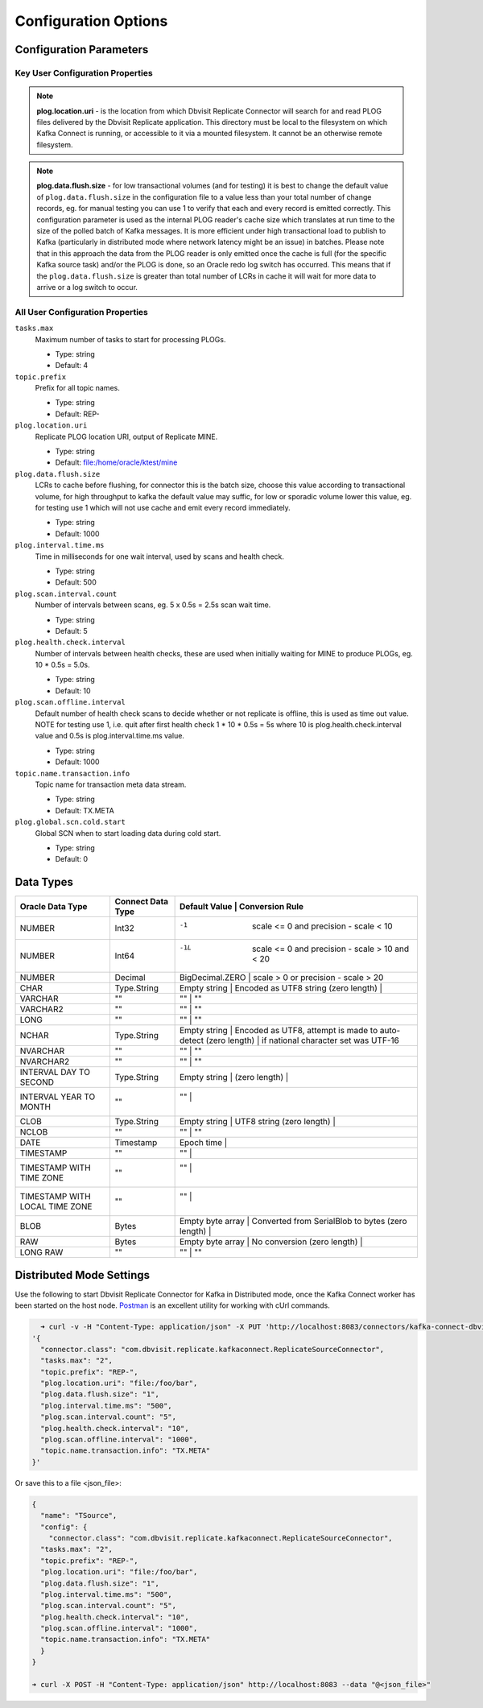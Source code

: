 Configuration Options
=====================

Configuration Parameters
------------------------

Key User Configuration Properties
^^^^^^^^^^^^^^^^^^^^^^^^^^^^^^^^^

.. note::
    **plog.location.uri** - is the location from which Dbvisit Replicate Connector will search for and read PLOG files delivered by the Dbvisit Replicate application. This directory must be local to the filesystem on which Kafka Connect is running, or accessible to it via a mounted filesystem. It cannot be an otherwise remote filesystem.

.. note::
    **plog.data.flush.size** - for low transactional volumes (and for testing) it is best to change the default value of ``plog.data.flush.size`` in the configuration file to a value less than your total number of change records, eg. for manual testing you can use 1 to verify that each and every record is emitted correctly. This configuration parameter is used as the internal PLOG reader's cache size which translates at run time to the size of the polled batch of Kafka messages. It is more efficient under high transactional load to publish to Kafka (particularly in distributed mode where network latency might be an issue) in batches. Please note that in this approach the data from the PLOG reader is only emitted once the cache is full (for the specific Kafka source task) and/or the PLOG is done, so an Oracle redo log switch has occurred. This means that if the ``plog.data.flush.size`` is greater than total number of LCRs in cache it will wait for more data to arrive or a log switch to occur.


All User Configuration Properties
^^^^^^^^^^^^^^^^^^^^^^^^^^^^^^^^^

``tasks.max``
  Maximum number of tasks to start for processing PLOGs.

  * Type: string
  * Default: 4

``topic.prefix``
  Prefix for all topic names.

  * Type: string
  * Default: REP-

``plog.location.uri``
  Replicate PLOG location URI, output of Replicate MINE.

  * Type: string
  * Default: file:/home/oracle/ktest/mine

``plog.data.flush.size``
  LCRs to cache before flushing, for connector this is the batch size, choose this value according to transactional volume, for high throughput to kafka the default value may suffic, for low or sporadic volume lower this value, eg. for testing use 1 which will not use cache and emit every record immediately.

  * Type: string
  * Default: 1000

``plog.interval.time.ms``
  Time in milliseconds for one wait interval, used by scans and health check.

  * Type: string
  * Default: 500

``plog.scan.interval.count``
  Number of intervals between scans, eg. 5 x 0.5s = 2.5s scan wait time.

  * Type: string
  * Default: 5

``plog.health.check.interval``
  Number of intervals between health checks, these are used when initially waiting for MINE to produce PLOGs, eg. 10 * 0.5s = 5.0s.

  * Type: string
  * Default: 10

``plog.scan.offline.interval``
  Default number of health check scans to decide whether or not replicate is offline, this is used as time out value. NOTE for testing use 1, i.e. quit after first health check 1 * 10 * 0.5s = 5s where 10 is plog.health.check.interval value and 0.5s is plog.interval.time.ms value.

  * Type: string
  * Default: 1000

``topic.name.transaction.info``
  Topic name for transaction meta data stream.

  * Type: string
  * Default: TX.META

``plog.global.scn.cold.start``
  Global SCN when to start loading data during cold start.

  * Type: string
  * Default: 0


Data Types
----------

+----------------------+---------------------+---------------------------------------------------------------------+
| Oracle Data Type     | Connect Data Type   | Default Value    | Conversion Rule                                  |
+======================+=====================+=====================================================================+
| NUMBER               | Int32               | -1               | scale <= 0 and precision - scale < 10            |
+----------------------+---------------------+---------------------------------------------------------------------+
| NUMBER               | Int64               | -1L              | scale <= 0 and precision - scale > 10 and < 20   |
+----------------------+---------------------+---------------------------------------------------------------------+
| NUMBER               | Decimal             | BigDecimal.ZERO  | scale > 0 or precision - scale > 20              |
+----------------------+---------------------+---------------------------------------------------------------------+
| CHAR                 | Type.String         | Empty string     | Encoded as UTF8 string                           |
|                      |                     | (zero length)    |                                                  |
+----------------------+---------------------+---------------------------------------------------------------------+
| VARCHAR              | ""                  | ""               | ""                                               |
+----------------------+---------------------+---------------------------------------------------------------------+
| VARCHAR2             | ""                  | ""               | ""                                               |
+----------------------+---------------------+---------------------------------------------------------------------+
| LONG                 | ""                  | ""               | ""                                               |
+----------------------+---------------------+---------------------------------------------------------------------+
| NCHAR                | Type.String         | Empty string     | Encoded as UTF8, attempt is made to auto-detect  |
|                      |                     | (zero length)    | if national character set was UTF-16             |
+----------------------+---------------------+---------------------------------------------------------------------+
| NVARCHAR             | ""                  | ""               | ""                                               |
+----------------------+---------------------+---------------------------------------------------------------------+
| NVARCHAR2            | ""                  | ""               | ""                                               |
+----------------------+---------------------+---------------------------------------------------------------------+
| INTERVAL DAY TO      | Type.String         | Empty string     |                                                  |
| SECOND               |                     | (zero length)    |                                                  |
+----------------------+---------------------+---------------------------------------------------------------------+
| INTERVAL YEAR TO     | ""                  |  ""              |                                                  |
| MONTH                |                     |                  |                                                  |
+----------------------+---------------------+---------------------------------------------------------------------+
| CLOB                 | Type.String         | Empty string     | UTF8 string                                      |
|                      |                     | (zero length)    |                                                  |
+----------------------+---------------------+---------------------------------------------------------------------+
| NCLOB                | ""                  | ""               | ""                                               |
+----------------------+---------------------+---------------------------------------------------------------------+
| DATE                 | Timestamp           | Epoch time       |                                                  |
+----------------------+---------------------+---------------------------------------------------------------------+
| TIMESTAMP            | ""                  | ""               |                                                  |
+----------------------+---------------------+---------------------------------------------------------------------+
| TIMESTAMP WITH TIME  | ""                  | ""               |                                                  |
| ZONE                 |                     |                  |                                                  |
+----------------------+---------------------+---------------------------------------------------------------------+
| TIMESTAMP WITH LOCAL | ""                  | ""               |                                                  |
| TIME ZONE            |                     |                  |                                                  |
+----------------------+---------------------+---------------------------------------------------------------------+
| BLOB                 | Bytes               | Empty byte array | Converted from SerialBlob to bytes               |
|                      |                     | (zero length)    |                                                  |
+----------------------+---------------------+---------------------------------------------------------------------+
| RAW                  | Bytes               | Empty byte array | No conversion                                    |
|                      |                     | (zero length)    |                                                  |
+----------------------+---------------------+---------------------------------------------------------------------+
| LONG RAW             | ""                  | ""               | ""                                               |
+----------------------+---------------------+---------------------------------------------------------------------+


Distributed Mode Settings
-------------------------

Use the following to start Dbvisit Replicate Connector for Kafka in Distributed mode, once the Kafka Connect worker has been started on the host node. `Postman <https://www.getpostman.com/>`_ is an excellent utility for working with cUrl commands.

.. sourcecode:: bash

    ➜ curl -v -H "Content-Type: application/json" -X PUT 'http://localhost:8083/connectors/kafka-connect-dbvisitreplicate/config' -d 
  '{
    "connector.class": "com.dbvisit.replicate.kafkaconnect.ReplicateSourceConnector",
    "tasks.max": "2", 
    "topic.prefix": "REP-", 
    "plog.location.uri": "file:/foo/bar",
    "plog.data.flush.size": "1",
    "plog.interval.time.ms": "500",
    "plog.scan.interval.count": "5",
    "plog.health.check.interval": "10",
    "plog.scan.offline.interval": "1000",
    "topic.name.transaction.info": "TX.META"
  }'


Or save this to a file <json_file>:

.. sourcecode:: bash

  {
    "name": "TSource",
    "config": {
      "connector.class": "com.dbvisit.replicate.kafkaconnect.ReplicateSourceConnector",
    "tasks.max": "2", 
    "topic.prefix": "REP-", 
    "plog.location.uri": "file:/foo/bar",
    "plog.data.flush.size": "1",
    "plog.interval.time.ms": "500",
    "plog.scan.interval.count": "5",
    "plog.health.check.interval": "10",
    "plog.scan.offline.interval": "1000",
    "topic.name.transaction.info": "TX.META"
    }
  }

  ➜ curl -X POST -H "Content-Type: application/json" http://localhost:8083 --data "@<json_file>"


